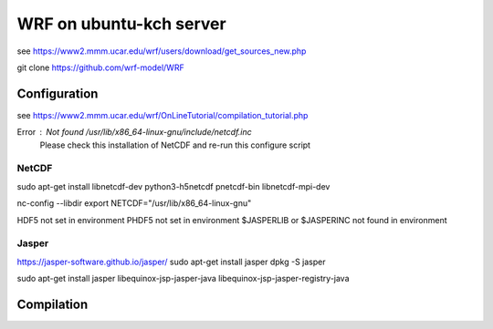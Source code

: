 ========================
WRF on ubuntu-kch server
========================

see  https://www2.mmm.ucar.edu/wrf/users/download/get_sources_new.php

git clone https://github.com/wrf-model/WRF

Configuration
-------------

see https://www2.mmm.ucar.edu/wrf/OnLineTutorial/compilation_tutorial.php

Error : Not found /usr/lib/x86_64-linux-gnu/include/netcdf.inc
        Please check this installation of NetCDF and re-run this configure script


NetCDF
~~~~~~
sudo apt-get install  libnetcdf-dev python3-h5netcdf pnetcdf-bin libnetcdf-mpi-dev


nc-config --libdir
export NETCDF="/usr/lib/x86_64-linux-gnu"

HDF5 not set in environment
PHDF5 not set in environment
$JASPERLIB or $JASPERINC not found in environment


Jasper
~~~~~~
https://jasper-software.github.io/jasper/
sudo apt-get install jasper
dpkg -S jasper

sudo apt-get install  jasper libequinox-jsp-jasper-java  libequinox-jsp-jasper-registry-java 



Compilation
-----------









